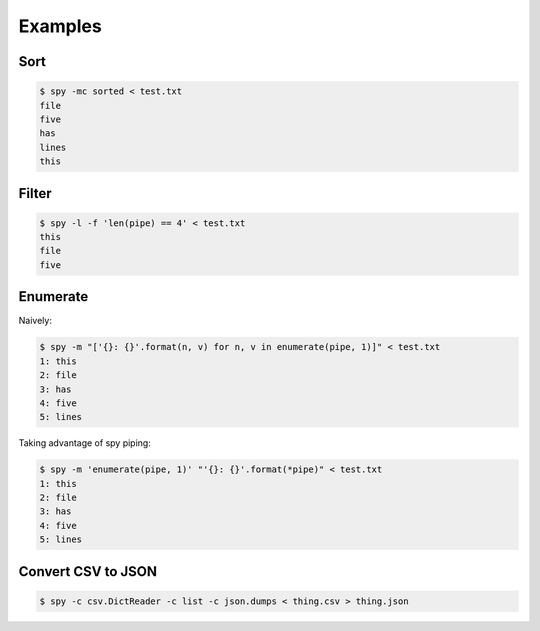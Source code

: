 ********
Examples
********

Sort
====

.. code-block:: console

   $ spy -mc sorted < test.txt
   file
   five
   has
   lines
   this


Filter
======

.. code-block:: console

   $ spy -l -f 'len(pipe) == 4' < test.txt
   this
   file
   five


Enumerate
=========

Naively:

.. code-block:: console

   $ spy -m "['{}: {}'.format(n, v) for n, v in enumerate(pipe, 1)]" < test.txt
   1: this
   2: file
   3: has
   4: five
   5: lines

Taking advantage of spy piping:

.. code-block:: console

   $ spy -m 'enumerate(pipe, 1)' "'{}: {}'.format(*pipe)" < test.txt
   1: this
   2: file
   3: has
   4: five
   5: lines

Convert CSV to JSON
===================

.. code-block:: console

   $ spy -c csv.DictReader -c list -c json.dumps < thing.csv > thing.json
